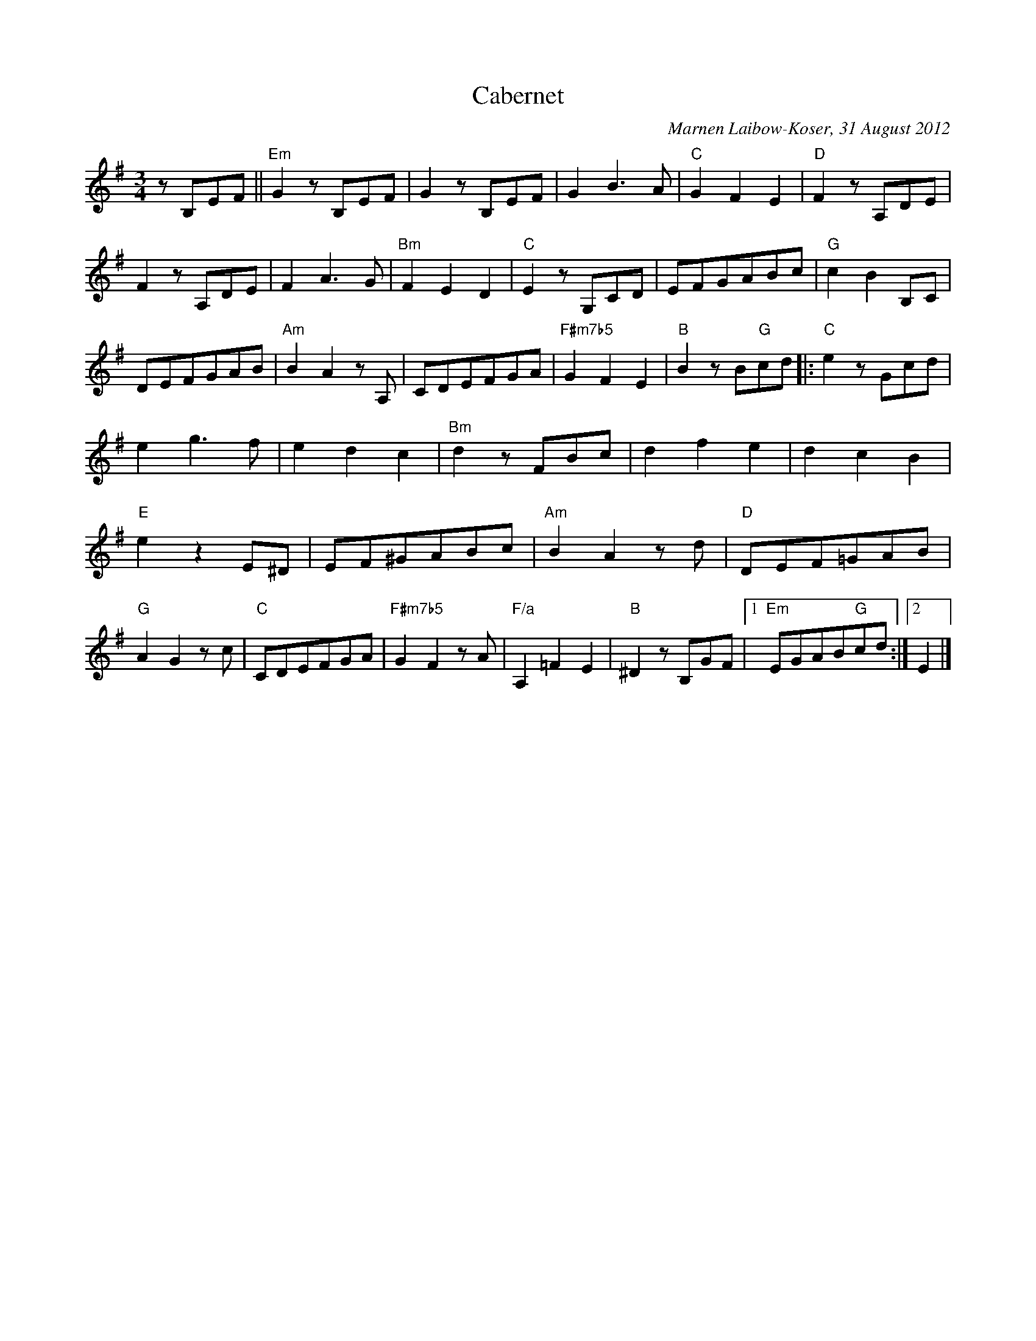 X: 1
T: Cabernet
C: Marnen Laibow-Koser, 31 August 2012
M: 3/4
L: 1/8
K: Em
zB,EF || "Em"G2 zB,EF | G2 zB,EF | G2B3A | "C"G2F2E2 |\
"D"F2 zA,DE | F2 zA,DE | F2A3G | "Bm"F2E2D2 |\
"C"E2 zG,CD | EFGABc | "G"c2B2B,C | DEFGAB |\
"Am"B2A2zA, | CDEFGA | "F#m7b5"G2F2E2 | "B"B2 zB"G"cd |:\
"C"e2 zGcd | e2g3f | e2d2c2 | "Bm" d2zFBc |\
d2f2e2 | d2c2B2 | "E"e2z2E^D | EF^GABc |\
"Am"B2A2zd | "D"DEF=GAB | "G"A2G2zc | "C"CDEFGA |\
"F#m7b5"G2F2zA | "F/a"A,2=F2E2 | "B"^D2zB,GF |1 "Em"EGAB"G"cd :|2 E2 |]
